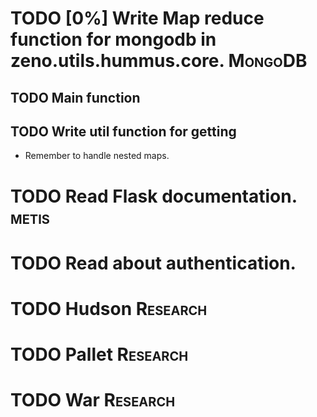 * TODO [0%] Write Map reduce function for mongodb in zeno.utils.hummus.core.  :MongoDB:
  DEADLINE: <2010-11-30 Tue>
** TODO Main function
** TODO Write util function for getting
   - Remember to handle nested maps.
  

* TODO Read Flask documentation.                                      :metis:
  DEADLINE: <2010-12-02 Thu> SCHEDULED: <2010-11-30 Tue 16:00-17:00 +1d>

* TODO Read about authentication.
  DEADLINE: <2010-12-15 Wed>
* TODO Hudson                                                      :Research:
* TODO Pallet                                                      :Research:
* TODO War                                                         :Research:

